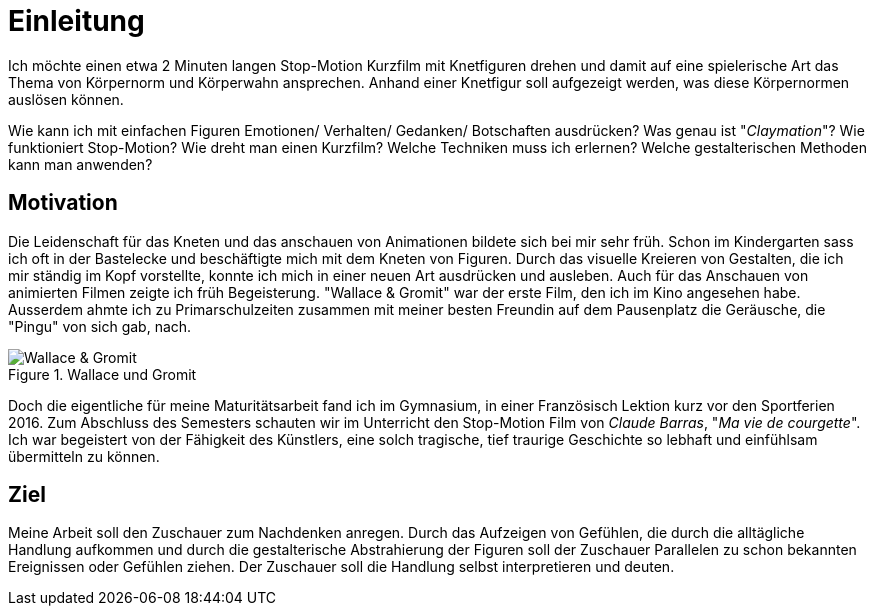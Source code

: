 = Einleitung

Ich möchte einen etwa 2 Minuten langen Stop-Motion Kurzfilm mit Knetfiguren drehen und damit auf eine spielerische Art das Thema von Körpernorm und Körperwahn ansprechen.
Anhand einer Knetfigur soll aufgezeigt werden, was diese Körpernormen auslösen können.

Wie kann ich mit einfachen Figuren Emotionen/ Verhalten/ Gedanken/ Botschaften ausdrücken? Was genau ist "_Claymation_"? Wie funktioniert Stop-Motion? Wie dreht man einen Kurzfilm? Welche Techniken muss ich erlernen? Welche gestalterischen Methoden kann man anwenden?

== Motivation

Die Leidenschaft für das Kneten und das anschauen von Animationen bildete sich bei mir sehr früh.
Schon im Kindergarten sass ich oft in der Bastelecke und beschäftigte mich mit dem Kneten von Figuren.
Durch das visuelle Kreieren von Gestalten, die ich mir ständig im Kopf vorstellte, konnte ich mich in einer neuen Art ausdrücken und ausleben.
Auch für das Anschauen von animierten Filmen zeigte ich früh Begeisterung.
"Wallace & Gromit" war der erste Film, den ich im Kino angesehen habe.
Ausserdem ahmte ich zu Primarschulzeiten zusammen mit meiner besten Freundin auf dem Pausenplatz die Geräusche, die "Pingu" von sich gab, nach.

.Wallace und Gromit
image::images/wallace_gromit.jpg[Wallace & Gromit, pdfwidth=50%,align=center]


Doch die eigentliche (((Inspiration))) für meine Maturitätsarbeit fand ich im Gymnasium, in einer Französisch Lektion kurz vor den Sportferien 2016.
Zum Abschluss des Semesters schauten wir im Unterricht den Stop-Motion Film von _Claude Barras_, "_Ma vie de courgette_".
Ich war begeistert von der Fähigkeit des Künstlers, eine solch tragische, tief traurige Geschichte so lebhaft und einfühlsam übermitteln zu können.

== Ziel

Meine Arbeit soll den Zuschauer zum Nachdenken anregen.
Durch das Aufzeigen von Gefühlen, die durch die alltägliche Handlung aufkommen und durch die gestalterische Abstrahierung der Figuren soll der Zuschauer Parallelen zu schon bekannten Ereignissen oder Gefühlen ziehen.
Der Zuschauer soll die Handlung selbst interpretieren und deuten.
